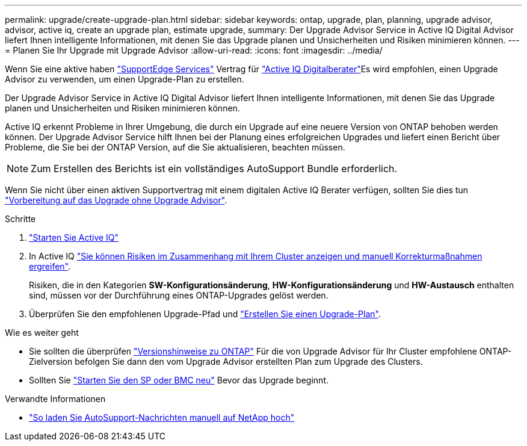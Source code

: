 ---
permalink: upgrade/create-upgrade-plan.html 
sidebar: sidebar 
keywords: ontap, upgrade, plan, planning, upgrade advisor, advisor, active iq, create an upgrade plan, estimate upgrade, 
summary: Der Upgrade Advisor Service in Active IQ Digital Advisor liefert Ihnen intelligente Informationen, mit denen Sie das Upgrade planen und Unsicherheiten und Risiken minimieren können. 
---
= Planen Sie Ihr Upgrade mit Upgrade Advisor
:allow-uri-read: 
:icons: font
:imagesdir: ../media/


[role="lead"]
Wenn Sie eine aktive haben link:https://www.netapp.com/us/services/support-edge.aspx["SupportEdge Services"^] Vertrag für link:https://docs.netapp.com/us-en/active-iq/upgrade_advisor_overview.html["Active IQ Digitalberater"^]Es wird empfohlen, einen Upgrade Advisor zu verwenden, um einen Upgrade-Plan zu erstellen.

Der Upgrade Advisor Service in Active IQ Digital Advisor liefert Ihnen intelligente Informationen, mit denen Sie das Upgrade planen und Unsicherheiten und Risiken minimieren können.

Active IQ erkennt Probleme in Ihrer Umgebung, die durch ein Upgrade auf eine neuere Version von ONTAP behoben werden können. Der Upgrade Advisor Service hilft Ihnen bei der Planung eines erfolgreichen Upgrades und liefert einen Bericht über Probleme, die Sie bei der ONTAP Version, auf die Sie aktualisieren, beachten müssen.


NOTE: Zum Erstellen des Berichts ist ein vollständiges AutoSupport Bundle erforderlich.

Wenn Sie nicht über einen aktiven Supportvertrag mit einem digitalen Active IQ Berater verfügen, sollten Sie dies tun link:prepare.html["Vorbereitung auf das Upgrade ohne Upgrade Advisor"].

.Schritte
. https://aiq.netapp.com/["Starten Sie Active IQ"^]
. In Active IQ link:https://docs.netapp.com/us-en/active-iq/task_view_risk_and_take_action.html["Sie können Risiken im Zusammenhang mit Ihrem Cluster anzeigen und manuell Korrekturmaßnahmen ergreifen"^].
+
Risiken, die in den Kategorien *SW-Konfigurationsänderung*, *HW-Konfigurationsänderung* und *HW-Austausch* enthalten sind, müssen vor der Durchführung eines ONTAP-Upgrades gelöst werden.

. Überprüfen Sie den empfohlenen Upgrade-Pfad und link:https://docs.netapp.com/us-en/active-iq/upgrade_advisor_overview.html["Erstellen Sie einen Upgrade-Plan"^].


.Wie es weiter geht
* Sie sollten die überprüfen link:../release-notes/index.html["Versionshinweise zu ONTAP"] Für die von Upgrade Advisor für Ihr Cluster empfohlene ONTAP-Zielversion befolgen Sie dann den vom Upgrade Advisor erstellten Plan zum Upgrade des Clusters.
* Sollten Sie link:reboot-sp-bmc.html["Starten Sie den SP oder BMC neu"] Bevor das Upgrade beginnt.


.Verwandte Informationen
* https://kb.netapp.com/on-prem/ontap/Ontap_OS/OS-KBs/How_to_manually_upload_AutoSupport_messages_to_NetApp_in_ONTAP_9["So laden Sie AutoSupport-Nachrichten manuell auf NetApp hoch"^]

